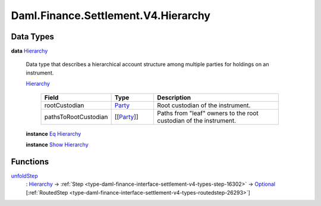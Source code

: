 .. Copyright (c) 2024 Digital Asset (Switzerland) GmbH and/or its affiliates. All rights reserved.
.. SPDX-License-Identifier: Apache-2.0

.. _module-daml-finance-settlement-v4-hierarchy-83331:

Daml.Finance.Settlement.V4.Hierarchy
====================================

Data Types
----------

.. _type-daml-finance-settlement-v4-hierarchy-hierarchy-41337:

**data** `Hierarchy <type-daml-finance-settlement-v4-hierarchy-hierarchy-41337_>`_

  Data type that describes a hierarchical account structure among multiple parties for holdings
  on an instrument\.

  .. _constr-daml-finance-settlement-v4-hierarchy-hierarchy-81120:

  `Hierarchy <constr-daml-finance-settlement-v4-hierarchy-hierarchy-81120_>`_

    .. list-table::
       :widths: 15 10 30
       :header-rows: 1

       * - Field
         - Type
         - Description
       * - rootCustodian
         - `Party <https://docs.daml.com/daml/stdlib/Prelude.html#type-da-internal-lf-party-57932>`_
         - Root custodian of the instrument\.
       * - pathsToRootCustodian
         - \[\[`Party <https://docs.daml.com/daml/stdlib/Prelude.html#type-da-internal-lf-party-57932>`_\]\]
         - Paths from \"leaf\" owners to the root custodian of the instrument\.

  **instance** `Eq <https://docs.daml.com/daml/stdlib/Prelude.html#class-ghc-classes-eq-22713>`_ `Hierarchy <type-daml-finance-settlement-v4-hierarchy-hierarchy-41337_>`_

  **instance** `Show <https://docs.daml.com/daml/stdlib/Prelude.html#class-ghc-show-show-65360>`_ `Hierarchy <type-daml-finance-settlement-v4-hierarchy-hierarchy-41337_>`_

Functions
---------

.. _function-daml-finance-settlement-v4-hierarchy-unfoldstep-66521:

`unfoldStep <function-daml-finance-settlement-v4-hierarchy-unfoldstep-66521_>`_
  \: `Hierarchy <type-daml-finance-settlement-v4-hierarchy-hierarchy-41337_>`_ \-\> :ref:`Step <type-daml-finance-interface-settlement-v4-types-step-16302>` \-\> `Optional <https://docs.daml.com/daml/stdlib/Prelude.html#type-da-internal-prelude-optional-37153>`_ \[:ref:`RoutedStep <type-daml-finance-interface-settlement-v4-types-routedstep-26293>`\]
